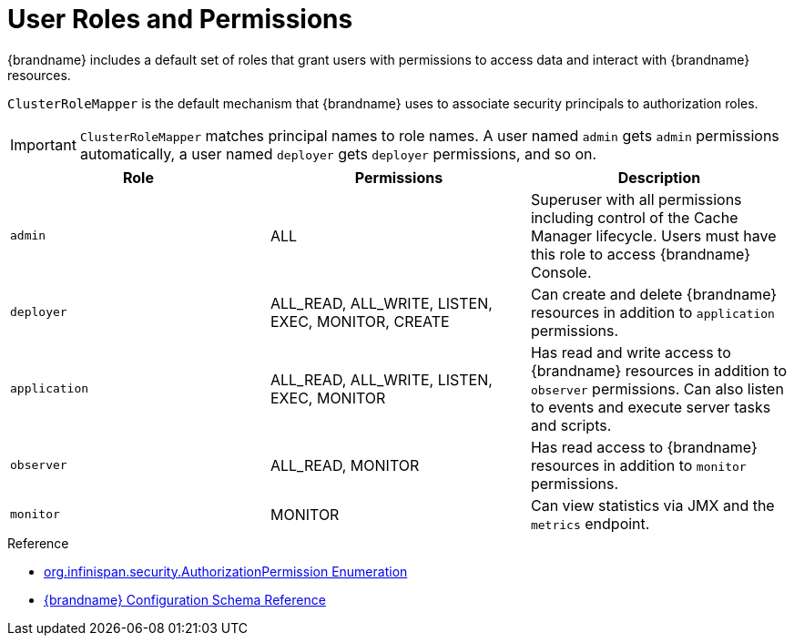 [id='user-roles-permissions_{context}']
= User Roles and Permissions
{brandname} includes a default set of roles that grant users with permissions to access data and interact with {brandname} resources.

`ClusterRoleMapper` is the default mechanism that {brandname} uses to associate security principals to authorization roles.

[IMPORTANT]
====
`ClusterRoleMapper` matches principal names to role names.
A user named `admin` gets `admin` permissions automatically, a user named `deployer` gets `deployer` permissions, and so on.
====


[cols="1,1,1"]
|===
|Role |Permissions |Description

|`admin`
|ALL
|Superuser with all permissions including control of the Cache Manager lifecycle. Users must have this role to access {brandname} Console.

|`deployer`
|ALL_READ, ALL_WRITE, LISTEN, EXEC, MONITOR, CREATE
|Can create and delete {brandname} resources in addition to `application` permissions.

|`application`
|ALL_READ, ALL_WRITE, LISTEN, EXEC, MONITOR
|Has read and write access to {brandname} resources in addition to `observer` permissions. Can also listen to events and execute server tasks and scripts.

|`observer`
|ALL_READ, MONITOR
|Has read access to {brandname} resources in addition to `monitor` permissions.

|`monitor`
|MONITOR
|Can view statistics via JMX and the `metrics` endpoint.

|===

.Reference

* link:{javadocroot}[org.infinispan.security.AuthorizationPermission Enumeration]
* link:{configdocroot}[{brandname} Configuration Schema Reference]
